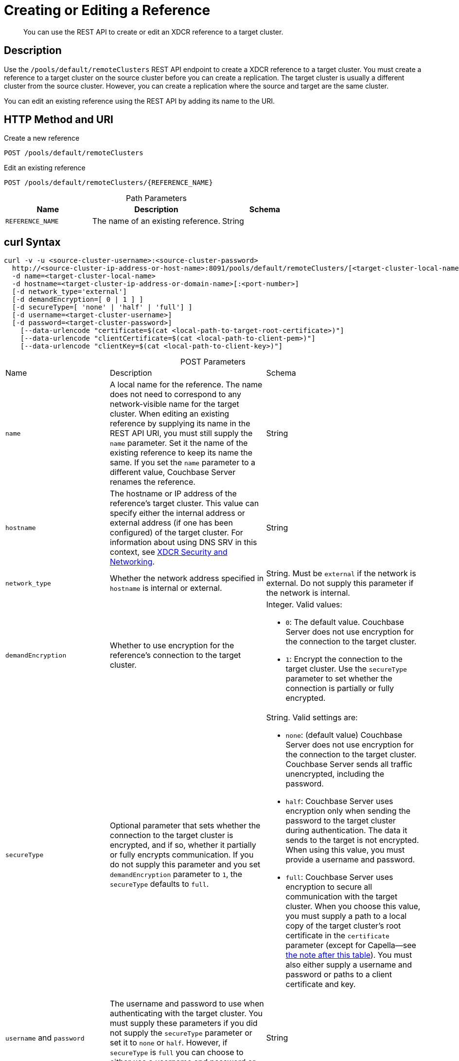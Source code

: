 = Creating or Editing a Reference

:description: pass:q[You can use the REST API to create or edit an XDCR reference to a target cluster.]
:page-topic-type: reference 
:page-toclevels: 4

[abstract]
{description}

== Description

Use the `/pools/default/remoteClusters` REST API endpoint to create a XDCR reference to a target cluster.
You must create a reference to a target cluster on the source cluster before you can create a replication. 
The target cluster is usually a different cluster from the source cluster.
However, you can create a replication where the source and target are the same cluster.

You can edit an existing reference using the REST API by adding its name to the URI.

== HTTP Method and URI


.Create a new reference
[source, uri]
----
POST /pools/default/remoteClusters
----

.Edit an existing reference
[source, uri]
----
POST /pools/default/remoteClusters/{REFERENCE_NAME}
----

.Path Parameters
[cols="2,3,2", caption=]
|===
|Name | Description | Schema

| `REFERENCE_NAME`
| The name of an existing reference. 
| String
|===


== curl Syntax

[source, console]
----
curl -v -u <source-cluster-username>:<source-cluster-password>
  http://<source-cluster-ip-address-or-host-name>:8091/pools/default/remoteClusters/[<target-cluster-local-name>]
  -d name=<target-cluster-local-name>
  -d hostname=<target-cluster-ip-address-or-domain-name>[:<port-number>]
  [-d network_type='external']
  [-d demandEncryption=[ 0 | 1 ] ]
  [-d secureType=[ 'none' | 'half' | 'full'] ]
  [-d username=<target-cluster-username>]
  [-d password=<target-cluster-password>]
    [--data-urlencode "certificate=$(cat <local-path-to-target-root-certificate>)"]
    [--data-urlencode "clientCertificate=$(cat <local-path-to-client-pem>)"]
    [--data-urlencode "clientKey=$(cat <local-path-to-client-key>)"]
----

.POST Parameters
[cols="2,3,3", caption=]
|===
|Name | Description | Schema
| `name`
| A local name for the reference. 
The name does not need to correspond to any network-visible name for the target cluster.
When editing an existing reference by supplying its name in the REST API URI, you must still supply the `name` parameter. 
Set it the name of the existing reference to keep its name the same.
If you set the `name` parameter to a different value, Couchbase Server renames the reference.  
| String

|`hostname` 
| The hostname or IP address of the reference's target cluster.
This value can specify either the internal address or external address (if one has been configured) of the target cluster.
For information about using DNS SRV in this context, see xref:xdcr-reference:xdcr-security-and-networking.adoc[XDCR Security and Networking].
| String

| `network_type`
| Whether the network address specified in `hostname` is internal or external.
| String. 
Must be `external` if the network is external.
Do not supply this parameter if the network is internal.

| `demandEncryption`
| Whether to use encryption for the reference's connection to the target cluster.
a| Integer.
Valid values:

* `0`: The default value. 
Couchbase Server does not use encryption for the connection to the target cluster.
* `1`: Encrypt the connection to the target cluster.
Use the `secureType` parameter to set whether the connection is partially or fully encrypted.

| `secureType` 
| Optional parameter that sets whether the connection to the target cluster is encrypted, and if so, whether it partially or fully encrypts communication. 
If you do not supply this parameter and you set `demandEncryption` parameter to `1`, the `secureType` defaults to `full`.
a| String. Valid settings are:

* `none`: (default value) Couchbase Server does not use encryption for the connection to the target cluster. 
Couchbase Server sends all traffic unencrypted, including the password.
* `half`: Couchbase Server uses encryption only when sending the password to the target cluster during authentication. 
The data it sends to the target is not encrypted.
When using this value, you must provide a username and password.
* `full`: Couchbase Server uses encryption to secure all communication with the target cluster.
When you choose this value, you must supply a path to a local copy of the target cluster's root certificate in the `certificate` parameter (except for Capella--see <<#capella_cert_note,the note after this table>>). You must also either supply a username and password or paths to a client certificate and key. 

| `username` and `password`
| The username and password to use when authenticating with the target cluster.
You must supply these parameters if you did not supply the `secureType` parameter or set it to `none` or `half`. 
However, if `secureType` is `full` you can choose to either use a username and password or to supply a client certificate and key.
| String

| `certificate` 
| The local path to a copy of the root CA of the target cluster. 
You must supply this parameter if you set `secureType` to `full`. 
| URL-encoded string

| `clientCertificate` and `clientKey`
| The client certificate and key that Couchbase Server uses to authenticate with the target cluster.
Only set these parameters if you set `secureType` to `full` and you have chosen to use a certificate instead of a username and password for authentication.
| URL-encoded string

|===

[#capella_cert_note]
NOTE: XDCR automatically trusts Capella root certificates when you use the REST API to enable fully secure replications from Couchbase Enterprise Server to Capella.
In this case, you do not need to supply the `certificate` parameter to the command.
See xref:manage:manage-xdcr/secure-xdcr-replication.adoc#capella-trusted-cas[Capella Trusted CAs] for more information.

== Responses

200 OK::
Successful execution.
Couchbase Server creates the reference, and returns the details of the reference in a JSON message.
The keys in the JSON message are:
+
* `certificate`: the root certificate for the target cluster, if one was used, in the creation of a `half` secure or `full` secure connection.
* `clientCertificate`: the client certificate for the source cluster, if one was used, in the creation of a `full` secure connection.
* `deleted`: whether the reference has been deleted.
The value can be `true` or `false`.
* `hostname`: the IP address or domain name and port number of the target cluster.
* `name`: the locally defined reference to the target cluster.
* `secureType`: the level of security required for connection.
This value can be `none`, `half`, or `full`.
* `uri`: the URI of the locally named target cluster.
For example, `"/pools/default/remoteClusters/FirstTarget"`.
* `username`: the username used for authentication with the target cluster.
This value is an empty string when not using a username for authentication.
* `uuid`: the universally unique identifier for the reference.
For example, `"5ccf771844cd32375df8c4de70e9d44e"`.
* `validateURI` the URI for internal validation of the reference.
For example, `"/pools/default/remoteClusters/SecondTarget?just_validate=1"`.

400 Bad Request::
Occurs when `secureType` is `full` and you supply both client certificates and a username and password. 
In this case, Couchbase Server also returns the following message:
+
[source, json]
----
{"_":"username and client certificate cannot both be given when secure type is full"}
----
+
Supply either client certificates or a username and password for authentication with the target cluster, not both.

401 Unauthorized::
Authentication failure, such as incorrect username and password.

404 Object Not Found::
The URI used in the REST API call was not correct.
Couchbase Server respond with this error code if you attempt to edit a non-existent reference by adding its name to the REST API URI.

== Required Permissions

You must have Full Admin, Cluster Admin, or XDCR Admin role to call this API.

== Examples

The following examples demonstrate how to create a reference.
All examples are piped through https://stedolan.github.io/jq/[jq^], and certificate output is truncated, to make the output more readable.

=== Create a Fully Secure Reference, Using Credentials

This example creates a fully secure reference from `localhost` to `10.144.220.102`.
It uses a username and password plus the target cluster's root certificate to authenticate.

[source, console]
----
curl -X POST -u Administrator:password \
http://localhost:8091/pools/default/remoteClusters \
-d name=TargetCluster \
-d hostname=10.144.220.102 \
-d username=targetAdministrator \
-d password=targetPassword \
-d secureType=full \
--data-urlencode "certificate=$(cat ./ca.pem)" | jq '.'
----

This example sets a `username` and `password` for an account on the target cluster.
It does not set the `demandEncryption`.
However, because it sets the `encryptionType` parameter to `full`, the reference uses full encryption.
Using `curl`'s `--data-urlencode` flag encodes the contents of the root certificate for the target cluster returned by the `cat` command.

Formatted, the output from a successful execution is:

[source, json]
----
{
  "certificate": "-----BEGIN CERTIFICATE-----\nMIIDJzCC
          .
          .
          .
  FHjm+ycdHyRyk5iAooXWXP5xnaBE9+Vig==\n-----END CERTIFICATE-----",
  "deleted": false,
  "demandEncryption": true,
  "encryptionType": "full",
  "hostname": "10.144.220.102:8091",
  "name": "TargetCluster",
  "secureType": "full",
  "uri": "/pools/default/remoteClusters/TargetCluster",
  "username": "targetAdministrator",
  "uuid": "1ed664057cbaad1e283fe0e6dfa86506",
  "validateURI": "/pools/default/remoteClusters/TargetCluster?just_validate=1"
}
----

=== Create a Half-Secure Reference, Using Credentials

The following example creates a half-secure reference from `localhost` to `10.142.180.102`.
It uses a  username and password to authenticate with the target cluster. 


[source, console]
----
curl -X POST -u Administrator:password \
http://localhost:8091/pools/default/remoteClusters \
-d name=TargetCluster \
-d hostname=10.144.220.102 \
-d username=targetAdministrator -d password=targetPassword \
-d demandEncryption=1 \
-d secureType=half \
--data-urlencode "certificate=$(cat ./ca.pem)" | jq '.'
----

The `username` and `password` in the example are for an account on the remote cluster.
The reference is half-encrypted (only the password is encrypted) because the `demandEncryption` flag is `1` and the `encryptionType` flag is `half`.
Using `curl`'s `--data-urlencode` flag encodes the contents of the root certificate for the target cluster returned by the `cat` command.

If the source Couchbase Server connects to the target cluster, it returns the following message:

[source, json]
----
{
  "certificate": "-----BEGIN CERTIFICATE-----\nMIIDJzCCAg+gAwIBAgIUSaVkKhAwNl8aTxDkfyoeUiStp1cw/
          .
          .
          .
  FHjm+ycdHyRyk5iAooXWXP5xnaBE9+Vig==\n-----END CERTIFICATE-----",
  "deleted": false,
  "demandEncryption": true,
  "encryptionType": "half",
  "hostname": "10.144.220.102:8091",
  "name": "TargetCluster",
  "secureType": "half",
  "uri": "/pools/default/remoteClusters/TargetCluster",
  "username": "targetAdministrator",
  "uuid": "1ed664057cbaad1e283fe0e6dfa86506",
  "validateURI": "/pools/default/remoteClusters/TargetCluster?just_validate=1"
}

----

=== Create a Fully Secure Reference, Using Certificates

This example create a fully secure reference from `localhost` to `target.example.com` by doing the following:

* Specifies that connection is over an external network
* Enables full encryption
* Authenticates using the remote cluster's root certificate, a client certificate, and a client private key.

[source, console]
----
curl -X POST -u Administrator:password http://localhost:8091/pools/default/remoteClusters \
-d name=TargetCluster \
-d hostname=target.example.com \
-d network_type=external \
-d demandEncryption=1 \
--data-urlencode "certificate=$(cat ./ca.pem)" \
--data-urlencode "clientCertificate=$(cat ./travel-sample.pem)" \
--data-urlencode "clientKey=$(cat ./travel-sample.key)"
----

Because the example sets the `demandEncryption` flag to `1` and does not supply a `secureType` parameter, the connection to the target cluster is fully encrypted.
The `network_type=external` parameter indicates that Couchbase Server should connect to the target's external network if it has been configured.
If the target cluster does not have an external network defined, the source cluster attempts to connect to the target cluster's internal network.
The example supplies three URL-encoded values: the root certificate of the target cluster and a certificate and key for the client connection.

If successful, the command returns the following:

[source, json]
----
{
  "certificate": "-----BEGIN CERTIFICATE-----\nMIIDJzCCAg+gAwIBAgIUSaVkKh
          .
          .
          .
  /FHjm+ycdHyRyk5iAooXWXP5xnaBE9+Vig==\n-----END CERTIFICATE-----",
  "clientCertificate": "-----BEGIN CERTIFICATE-----\nMIIDljCCAn6gAwIBAgI
          .
          .
          .
  cqHOcGj7RJE5SIwVZUPnSPeGHgLTTmijJhe15VFdA==\n-----END CERTIFICATE-----",
  "deleted": false,
  "demandEncryption": true,
  "encryptionType": "full",
  "hostname": "target.example.com",
  "name": "TargetCluster",
  "secureType": "full",
  "uri": "/pools/default/remoteClusters/TargetCluster",
  "username": "",
  "uuid": "1ed664057cbaad1e283fe0e6dfa86506",
  "validateURI": "/pools/default/remoteClusters/TargetCluster?just_validate=1"
}
----

The `secureType` field specifies `full` which is the default value if you set `demandEncryption` to `1` and do not supply a `secureType` parameter in the REST API call.
The output includes both the target cluster's root certificate and the source cluster's client certificate.

== See Also

* See xref:manage:manage-xdcr/enable-full-secure-replication.adoc[] for an overview of securing replications.
* See xref:manage:manage-xdcr/secure-xdcr-replication.adoc[] 
for information about using the REST API to create secure connections.
* See  xref:learn:security/certificates.adoc[] for an overview of using certificates with Couchbase Server. 
* See xref:xdcr-reference:xdcr-security-and-networking.adoc[] for some requirements when configuring XDCR.
